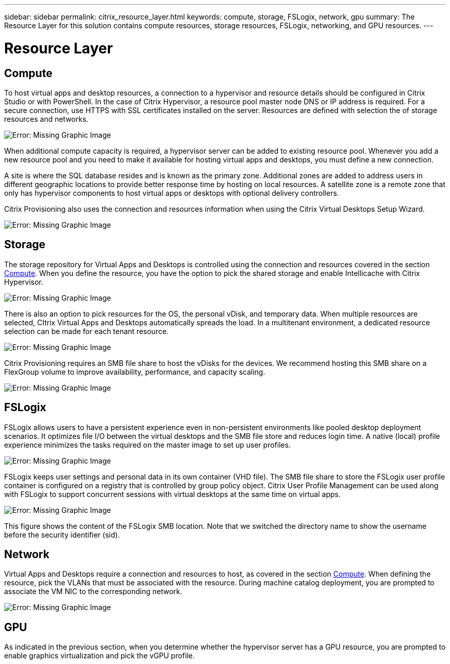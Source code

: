 ---
sidebar: sidebar
permalink: citrix_resource_layer.html
keywords: compute, storage, FSLogix, network, gpu
summary: The Resource Layer for this solution contains compute resources, storage resources, FSLogix, networking, and GPU resources.
---

= Resource Layer
:hardbreaks:
:nofooter:
:icons: font
:linkattrs:
:imagesdir: ./media/

//
// This file was created with NDAC Version 0.9 (July 10, 2020)
//
// 2020-07-31 10:32:38.852692
//

[.lead]

== Compute

To host virtual apps and desktop resources, a connection to a hypervisor and resource details should be configured in Citrix Studio or with PowerShell. In the case of Citrix Hypervisor, a resource pool master node DNS or IP address is required. For a secure connection, use HTTPS with SSL certificates installed on the server. Resources are defined with selection the of storage resources and networks.

image:citrix_image25.png[Error: Missing Graphic Image]

When additional compute capacity is required, a hypervisor server can be added to existing resource pool. Whenever you add a new resource pool and you need to make it available for hosting virtual apps and desktops, you must define a new connection.

A site is where the SQL database resides and is known as the primary zone. Additional zones are added to address users in different geographic locations to provide better response time by hosting on local resources. A satellite zone is a remote zone that only has hypervisor components to host virtual apps or desktops with optional delivery controllers.

Citrix Provisioning also uses the connection and resources information when using the Citrix Virtual Desktops Setup Wizard.

image:citrix_image26.png[Error: Missing Graphic Image]

== Storage

The storage repository for Virtual Apps and Desktops is controlled using the connection and resources covered in the section link:citrix_citrix_hypervisor.html#compute[Compute]. When you define the resource, you have the option to pick the shared storage and enable Intellicache with Citrix Hypervisor.

image:citrix_image27.png[Error: Missing Graphic Image]

There is also an option to pick resources for the OS, the personal vDisk, and temporary data. When multiple resources are selected, CItrix Virtual Apps and Desktops automatically spreads the load. In a multitenant environment, a dedicated resource selection can be made for each tenant resource.

image:citrix_image28.png[Error: Missing Graphic Image]

Citrix Provisioning requires an SMB file share to host the vDisks for the devices. We recommend hosting this SMB share on a FlexGroup volume to improve availability, performance, and capacity scaling.

image:citrix_image29.png[Error: Missing Graphic Image]

== FSLogix

FSLogix allows users to have a persistent experience even in non-persistent environments like pooled desktop deployment scenarios. It optimizes file I/O between the virtual desktops and the SMB file store and reduces login time. A native (local) profile experience minimizes the tasks required on the master image to set up user profiles.

image:citrix_image30.png[Error: Missing Graphic Image]

FSLogix keeps user settings and personal data in its own container (VHD file). The SMB file share to store the FSLogix user profile container is configured on a registry that is controlled by group policy object. Citrix User Profile Management can be used along with FSLogix to support concurrent sessions with virtual desktops at the same time on virtual apps.

image:citrix_image31.png[Error: Missing Graphic Image]

This figure shows the content of the FSLogix SMB location. Note that we switched the directory name to show the username before the security identifier (sid).

== Network

Virtual Apps and Desktops require a connection and resources to host, as covered in the section link:citrix_citrix_hypervisor.html#compute[Compute]. When defining the resource, pick the VLANs that must be associated with the resource. During machine catalog deployment, you are prompted to associate the VM NIC to the corresponding network.

image:citrix_image32.png[Error: Missing Graphic Image]

== GPU

As indicated in the previous section, when you determine whether the hypervisor server has a GPU resource, you are prompted to enable graphics virtualization and pick the vGPU profile.
